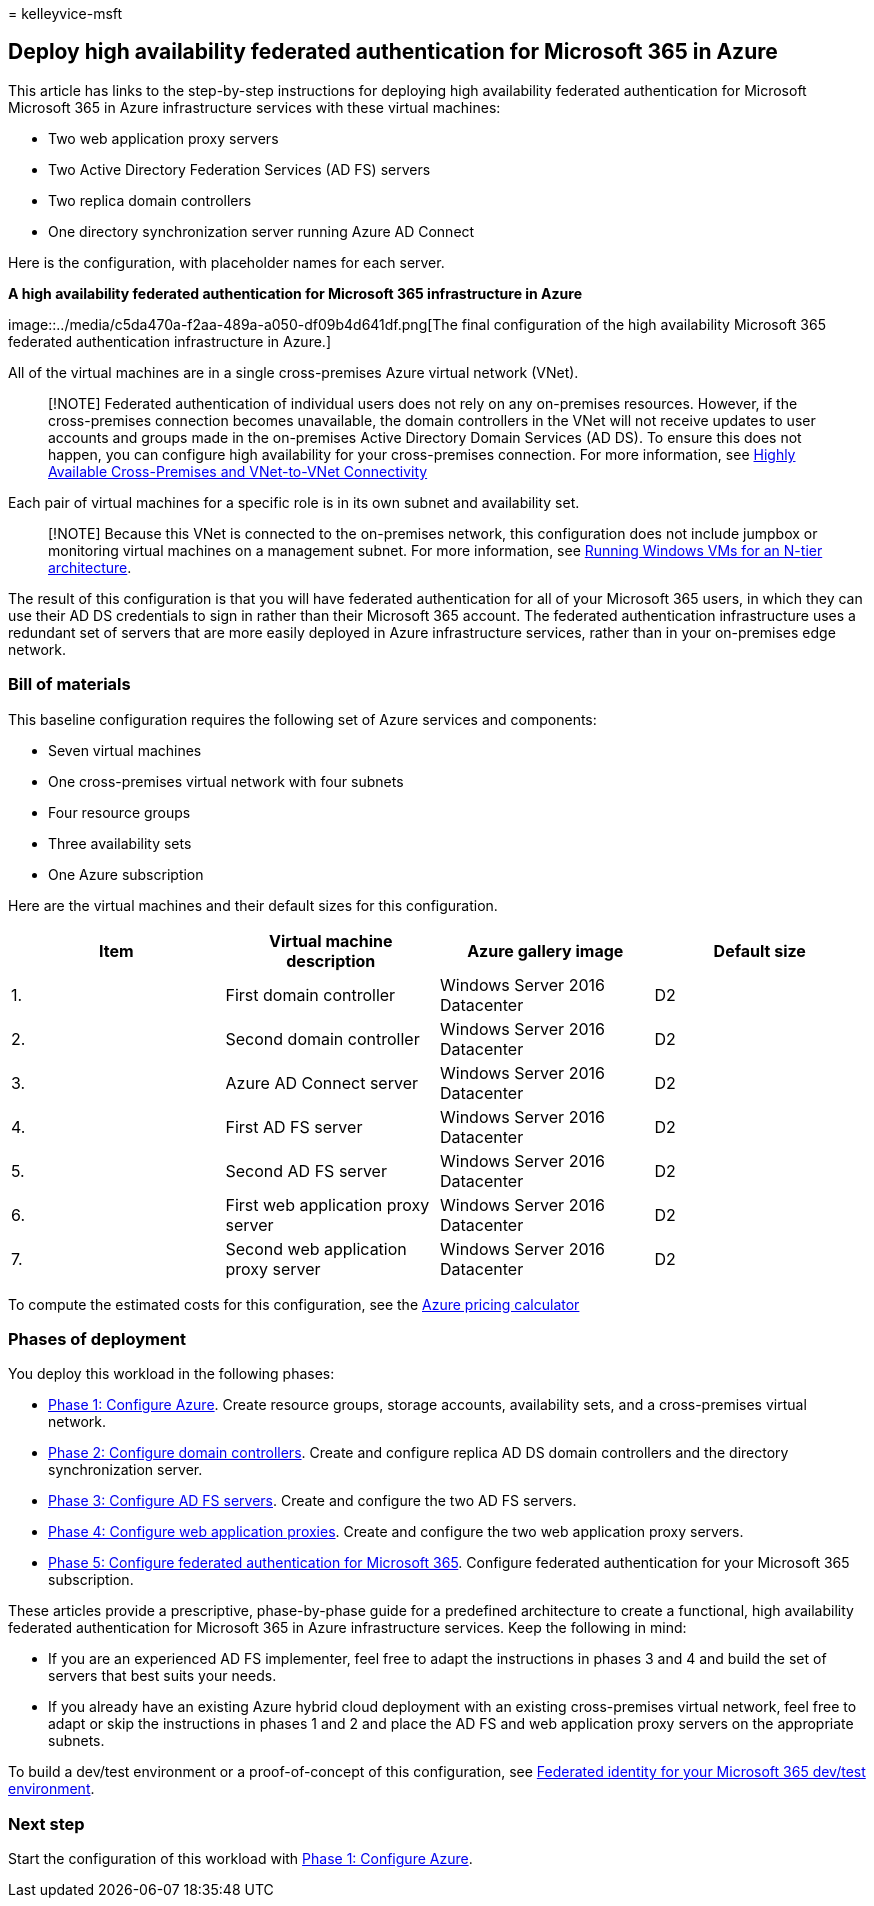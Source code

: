 = 
kelleyvice-msft

== Deploy high availability federated authentication for Microsoft 365 in Azure

This article has links to the step-by-step instructions for deploying
high availability federated authentication for Microsoft Microsoft 365
in Azure infrastructure services with these virtual machines:

* Two web application proxy servers
* Two Active Directory Federation Services (AD FS) servers
* Two replica domain controllers
* One directory synchronization server running Azure AD Connect

Here is the configuration, with placeholder names for each server.

*A high availability federated authentication for Microsoft 365
infrastructure in Azure*

image::../media/c5da470a-f2aa-489a-a050-df09b4d641df.png[The final
configuration of the high availability Microsoft 365 federated
authentication infrastructure in Azure.]

All of the virtual machines are in a single cross-premises Azure virtual
network (VNet).

____
{empty}[!NOTE] Federated authentication of individual users does not
rely on any on-premises resources. However, if the cross-premises
connection becomes unavailable, the domain controllers in the VNet will
not receive updates to user accounts and groups made in the on-premises
Active Directory Domain Services (AD DS). To ensure this does not
happen, you can configure high availability for your cross-premises
connection. For more information, see
link:/azure/vpn-gateway/vpn-gateway-highlyavailable[Highly Available
Cross-Premises and VNet-to-VNet Connectivity]
____

Each pair of virtual machines for a specific role is in its own subnet
and availability set.

____
[!NOTE] Because this VNet is connected to the on-premises network, this
configuration does not include jumpbox or monitoring virtual machines on
a management subnet. For more information, see
link:/azure/guidance/guidance-compute-n-tier-vm[Running Windows VMs for
an N-tier architecture].
____

The result of this configuration is that you will have federated
authentication for all of your Microsoft 365 users, in which they can
use their AD DS credentials to sign in rather than their Microsoft 365
account. The federated authentication infrastructure uses a redundant
set of servers that are more easily deployed in Azure infrastructure
services, rather than in your on-premises edge network.

=== Bill of materials

This baseline configuration requires the following set of Azure services
and components:

* Seven virtual machines
* One cross-premises virtual network with four subnets
* Four resource groups
* Three availability sets
* One Azure subscription

Here are the virtual machines and their default sizes for this
configuration.

[width="100%",cols="<25%,<25%,<25%,<25%",options="header",]
|===
|*Item* |*Virtual machine description* |*Azure gallery image* |*Default
size*
|1. |First domain controller |Windows Server 2016 Datacenter |D2

|2. |Second domain controller |Windows Server 2016 Datacenter |D2

|3. |Azure AD Connect server |Windows Server 2016 Datacenter |D2

|4. |First AD FS server |Windows Server 2016 Datacenter |D2

|5. |Second AD FS server |Windows Server 2016 Datacenter |D2

|6. |First web application proxy server |Windows Server 2016 Datacenter
|D2

|7. |Second web application proxy server |Windows Server 2016 Datacenter
|D2
|===

To compute the estimated costs for this configuration, see the
https://azure.microsoft.com/pricing/calculator/[Azure pricing
calculator]

=== Phases of deployment

You deploy this workload in the following phases:

* link:high-availability-federated-authentication-phase-1-configure-azure.md[Phase
1: Configure Azure]. Create resource groups, storage accounts,
availability sets, and a cross-premises virtual network.
* link:high-availability-federated-authentication-phase-2-configure-domain-controllers.md[Phase
2: Configure domain controllers]. Create and configure replica AD DS
domain controllers and the directory synchronization server.
* link:high-availability-federated-authentication-phase-3-configure-ad-fs-servers.md[Phase
3: Configure AD FS servers]. Create and configure the two AD FS servers.
* link:high-availability-federated-authentication-phase-4-configure-web-application-pro.md[Phase
4: Configure web application proxies]. Create and configure the two web
application proxy servers.
* link:high-availability-federated-authentication-phase-5-configure-federated-authentic.md[Phase
5: Configure federated authentication for Microsoft 365]. Configure
federated authentication for your Microsoft 365 subscription.

These articles provide a prescriptive, phase-by-phase guide for a
predefined architecture to create a functional, high availability
federated authentication for Microsoft 365 in Azure infrastructure
services. Keep the following in mind:

* If you are an experienced AD FS implementer, feel free to adapt the
instructions in phases 3 and 4 and build the set of servers that best
suits your needs.
* If you already have an existing Azure hybrid cloud deployment with an
existing cross-premises virtual network, feel free to adapt or skip the
instructions in phases 1 and 2 and place the AD FS and web application
proxy servers on the appropriate subnets.

To build a dev/test environment or a proof-of-concept of this
configuration, see
link:federated-identity-for-your-microsoft-365-dev-test-environment.md[Federated
identity for your Microsoft 365 dev/test environment].

=== Next step

Start the configuration of this workload with
link:high-availability-federated-authentication-phase-1-configure-azure.md[Phase
1: Configure Azure].
